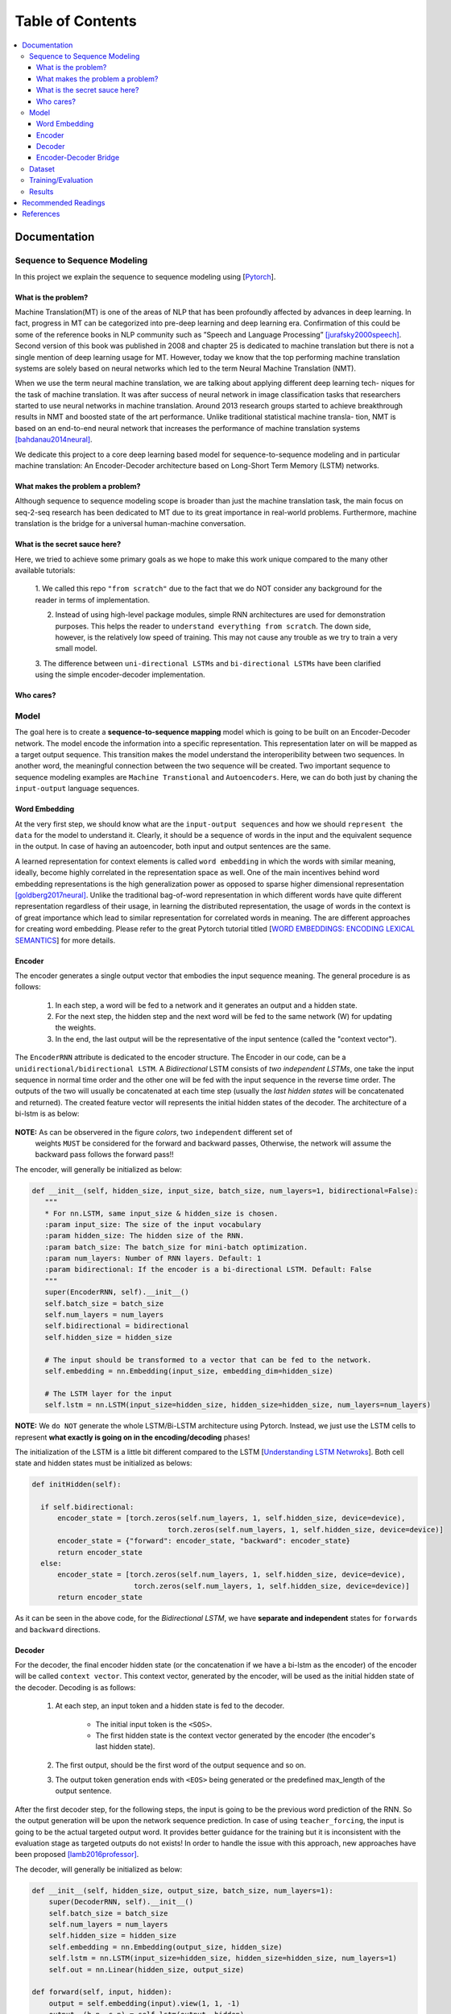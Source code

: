 ##################
Table of Contents
##################
.. contents::
  :local:
  :depth: 4

***************
Documentation
***************

==============================
Sequence to Sequence Modeling
==============================

In this project we explain the sequence to sequence modeling using [`Pytorch <https://pytorch.org/>`_].

------------------------------------------------------------
What is the problem?
------------------------------------------------------------

Machine Translation(MT) is one of the areas of NLP that has been profoundly affected by advances in deep learning.
In fact, progress in MT can be categorized into pre-deep learning and deep learning era. Confirmation of this could
be some of the reference books in NLP community such as ”Speech and Language Processing” [jurafsky2000speech]_. Second version of
this book was published in 2008 and chapter 25 is dedicated to machine translation but there is not a single mention of
deep learning usage for MT. However, today we know that the top performing machine translation systems are solely
based on neural networks which led to the term Neural Machine Translation (NMT).

When we use the term neural machine translation, we are talking about applying different deep learning tech-
niques for the task of machine translation. It was after success of neural network in image classification tasks
that researchers started to use neural networks in machine translation. Around 2013 research groups started to achieve
breakthrough results in NMT and boosted state of the art performance. Unlike traditional statistical machine transla-
tion, NMT is based on an end-to-end neural network that increases the performance of machine translation systems
[bahdanau2014neural]_.

We dedicate this project to a core deep learning based model for sequence-to-sequence modeling and in particular machine translation: An Encoder-Decoder architecture
based on Long-Short Term Memory (LSTM) networks.

------------------------------------------------------------
What makes the problem a problem?
------------------------------------------------------------

Although sequence to sequence modeling scope is broader than just the machine translation task,
the main focus on seq-2-seq research has been dedicated to MT due to its great importance in real-world
problems. Furthermore, machine translation is the bridge for a universal human-machine conversation.

------------------------------------------------------------
What is the secret sauce here?
------------------------------------------------------------

Here, we tried to achieve some primary goals as we hope to make this work unique compared to the many other available tutorials:

  1. We called this repo ``"from scratch"`` due to the fact that we do NOT consider
  any background for the reader in terms of implementation.

  2. Instead of using high-level package modules, simple RNN architectures are used for demonstration purposes. This helps the reader to ``understand everything from scratch``. The down side, however, is the relatively low speed of training. This may not cause any trouble as we try to train a very small model.

  3. The difference between ``uni-directional LSTMs`` and ``bi-directional LSTMs``
  have been clarified using the simple encoder-decoder implementation.



------------------------------------------------------------
Who cares?
------------------------------------------------------------


============
Model
============

The goal here is to create a **sequence-to-sequence mapping** model which is going to be built on an
Encoder-Decoder network. The model encode the information into a specific representation. This representation
later on will be mapped as a target output sequence. This transition makes the model understand the interoperibility
between two sequences. In another word, the meaningful connection between the two sequence will be created. Two important
sequence to sequence modeling examples are ``Machine Transtional`` and ``Autoencoders``. Here, we can do both just by
chaning the ``input-output`` language sequences.

------------------
Word Embedding
------------------

At the very first step, we should know what are the ``input-output sequences`` and how we should ``represent the data``
for the model to understand it. Clearly, it should be a sequence of words in the input and the equivalent
sequence in the output. In case of having an autoencoder, both input and output sentences
are the same.

A learned representation for context elements is called ``word embedding`` in which the words with similar meaning, ideally,
become highly correlated in the representation space as well. One of the main incentives behind word embedding representations
is the high generalization power as opposed to sparse higher dimensional representation [goldberg2017neural]_. Unlike the traditional
bag-of-word representation in which different words have quite different representation regardless of their usage,
in learning the distributed representation, the usage of words in the context is of great importance which lead to
similar representation for correlated words in meaning. The are different approaches for creating word embedding. Please
refer to the great Pytorch tutorial titled [`WORD EMBEDDINGS: ENCODING LEXICAL SEMANTICS <https://pytorch.org/tutorials/beginner/nlp/word_embeddings_tutorial.html>`_]
for more details.

------------------------------------------------------------
Encoder
------------------------------------------------------------

The encoder generates a single output vector that embodies the input sequence meaning. The general procedure is as follows:

    1. In each step, a word will be fed to a network and it generates an output and a hidden state.
    2. For the next step, the hidden step and the next word will be fed to the same network (W) for updating the weights.
    3. In the end, the last output will be the representative of the input sentence (called the "context vector").

The ``EncoderRNN`` attribute is dedicated to the encoder structure. The Encoder in our code,
can be a ``unidirectional/bidirectional LSTM``. A *Bidirectional* LSTM consists of *two
independent LSTMs*, one take the input sequence in normal time order and the other one
will be fed with the input sequence in the reverse time order. The outputs of the two
will usually be concatenated at each time step (usually the *last hidden states* will be concatenated
and returned). The created feature vector will represents the initial hidden states of the decoder. The
architecture of a bi-lstm is as below:

.. figure:: _img/bilstm.png
   :scale: 50
   :alt: map to buried treasure

**NOTE:** As can be observered in the figure *colors*, two ``independent`` different set of
 weights ``MUST`` be considered for the forward and backward passes, Otherwise, the network will
 assume the backward pass follows the forward pass!!

The encoder, will generally be initialized as below:

.. code-block:: python

  def __init__(self, hidden_size, input_size, batch_size, num_layers=1, bidirectional=False):
     """
     * For nn.LSTM, same input_size & hidden_size is chosen.
     :param input_size: The size of the input vocabulary
     :param hidden_size: The hidden size of the RNN.
     :param batch_size: The batch_size for mini-batch optimization.
     :param num_layers: Number of RNN layers. Default: 1
     :param bidirectional: If the encoder is a bi-directional LSTM. Default: False
     """
     super(EncoderRNN, self).__init__()
     self.batch_size = batch_size
     self.num_layers = num_layers
     self.bidirectional = bidirectional
     self.hidden_size = hidden_size

     # The input should be transformed to a vector that can be fed to the network.
     self.embedding = nn.Embedding(input_size, embedding_dim=hidden_size)

     # The LSTM layer for the input
     self.lstm = nn.LSTM(input_size=hidden_size, hidden_size=hidden_size, num_layers=num_layers)


**NOTE:** We ``do NOT`` generate the whole LSTM/Bi-LSTM architecture using Pytorch. Instead, we just use
the LSTM cells to represent **what exactly is going on in the encoding/decoding** phases!

The initialization of the LSTM is a little bit different compared to the LSTM
[`Understanding LSTM Netwroks <http://colah.github.io/posts/2015-08-Understanding-LSTMs/>`_].
Both cell state and hidden states must be initialized as belows:

.. code-block:: python

  def initHidden(self):

    if self.bidirectional:
        encoder_state = [torch.zeros(self.num_layers, 1, self.hidden_size, device=device),
                                  torch.zeros(self.num_layers, 1, self.hidden_size, device=device)]
        encoder_state = {"forward": encoder_state, "backward": encoder_state}
        return encoder_state
    else:
        encoder_state = [torch.zeros(self.num_layers, 1, self.hidden_size, device=device),
                          torch.zeros(self.num_layers, 1, self.hidden_size, device=device)]
        return encoder_state

As it can be seen in the above code, for the *Bidirectional LSTM*, we have **separate and independent**
states for ``forwards`` and ``backward`` directions.


-----------------------------
Decoder
-----------------------------

For the decoder, the final encoder hidden state (or the concatenation if we have a bi-lstm as the encoder)
of the encoder will be called ``context vector``. This context vector, generated by the encoder, will
be used as the initial hidden state of the decoder. Decoding is as follows:

    1. At each step, an input token and a hidden state is fed to the decoder.

        * The initial input token is the ``<SOS>``.
        * The first hidden state is the context vector generated by the encoder (the encoder's last hidden state).

    2. The first output, should be the first word of the output sequence and so on.
    3. The output token generation ends with ``<EOS>`` being generated or the predefined max_length of the output sentence.

After the first decoder step, for the following steps, the input is going to be the previous word prediction of the RNN.
So the output generation will be upon the network sequence prediction. In case of using ``teacher_forcing``, the input is going to be the actual
targeted output word. It provides better guidance for the training but it is inconsistent with the evaluation stage as
targeted outputs do not exists! In order to handle the issue with this approach, new approaches have been proposed [lamb2016professor]_.

The decoder, will generally be initialized as below:

.. code-block:: python

    def __init__(self, hidden_size, output_size, batch_size, num_layers=1):
        super(DecoderRNN, self).__init__()
        self.batch_size = batch_size
        self.num_layers = num_layers
        self.hidden_size = hidden_size
        self.embedding = nn.Embedding(output_size, hidden_size)
        self.lstm = nn.LSTM(input_size=hidden_size, hidden_size=hidden_size, num_layers=1)
        self.out = nn.Linear(hidden_size, output_size)

    def forward(self, input, hidden):
        output = self.embedding(input).view(1, 1, -1)
        output, (h_n, c_n) = self.lstm(output, hidden)
        output = self.out(output[0])
        return output, (h_n, c_n)

    def initHidden(self):
        """
        The spesific type of the hidden layer for the RNN type that is used (LSTM).
        :return: All zero hidden state.
        """
        return [torch.zeros(self.num_layers, 1, self.hidden_size, device=device),
                torch.zeros(self.num_layers, 1, self.hidden_size, device=device)]

-------------------------------
Encoder-Decoder Bridge
-------------------------------

The context vector, generated by the encoder, will be used as the initial hidden state of the decoder.
In case that their *dimension is not matched*, a ``linear layer`` should be employed to transformed the context vector
to a suitable input (shape-wise) for the decoder cell state (including the memory(Cn) and hidden(hn) states).
The shape mismatch is True in the following conditions:

    1. The hidden sizes of encoder and decoder are the same BUT we have a bidirectional LSTM as the Encoder.
    2. The hidden sizes of encoder and decoder are NOT same.
    3. ETC?


The linear layer will be defined as below:

.. code-block:: python

    def __init__(self, bidirectional, hidden_size_encoder, hidden_size_decoder):
        super(Linear, self).__init__()
        self.bidirectional = bidirectional
        num_directions = int(bidirectional) + 1
        self.linear_connection_op = nn.Linear(num_directions * hidden_size_encoder, hidden_size_decoder)
        self.connection_possibility_status = num_directions * hidden_size_encoder == hidden_size_decoder

    def forward(self, input):

        if self.connection_possibility_status:
            return input
        else:
            return self.linear_connection_op(input)

============
Dataset
============

**NOTE:** The dataset object is heavily inspired by the official Pytorch tutorial: [`TRANSLATION WITH A SEQUENCE TO SEQUENCE NETWORK AND ATTENTION <https://pytorch.org/tutorials/intermediate/seq2seq_translation_tutorial.html/>`_]
The dataset is prepaired using the ``data_loader.py`` script.

At the first state we have to define ``word indexing`` for further processing. The ``word2index`` is the dictionary of
transforming word to its associated index and ``index2word`` does the reverse:

.. code-block:: python

  SOS_token = 1
  EOS_token = 2

  class Lang:
    def __init__(self, name):
        self.name = name
        self.word2index = {}
        self.word2count = {}
        self.index2word = {0: "<pad>", SOS_token: "SOS", EOS_token: "EOS"}
        self.n_words = 3  # Count SOS and EOS

    def addSentence(self, sentence):
        for word in sentence.split(' '):
            self.addWord(word)

    def addWord(self, word):
        if word not in self.word2index:
            self.word2index[word] = self.n_words
            self.word2count[word] = 1
            self.index2word[self.n_words] = word
            self.n_words += 1
        else:
            self.word2count[word] += 1

Unlike the [`Pytorch tutorial <https://pytorch.org/tutorials/intermediate/seq2seq_translation_tutorial.html/>`_] we started
the indexing from ``1`` by ``SOS_token = 1`` to have the ``zero reserved``!

In the end, we define a dataset class to handle the processing:

.. code-block:: python

  class Dataset():
      """dataset object"""

      def __init__(self, phase, num_embeddings=None, max_input_length=None, transform=None, auto_encoder=False):
          """
          The initialization of the dataset object.
          :param phase: train/test.
          :param num_embeddings: The embedding dimentionality.
          :param max_input_length: The maximum enforced length of the sentences.
          :param transform: Post processing if necessary.
          :param auto_encoder: If we are training an autoencoder or not.
          """
          if auto_encoder:
              lang_in = 'eng'
              lang_out = 'eng'
          else:
              lang_in = 'eng'
              lang_out = 'fra'
          # Skip and eliminate the sentences with a length larger than max_input_length!
          input_lang, output_lang, pairs = prepareData(lang_in, lang_out, max_input_length, auto_encoder=auto_encoder, reverse=True)
          print(random.choice(pairs))

          # Randomize list
          random.shuffle(pairs)

          if phase == 'train':
              selected_pairs = pairs[0:int(0.8 * len(pairs))]
          else:
              selected_pairs = pairs[int(0.8 * len(pairs)):]

          # Getting the tensors
          selected_pairs_tensors = [tensorsFromPair(selected_pairs[i], input_lang, output_lang, max_input_length)
                       for i in range(len(selected_pairs))]

          self.transform = transform
          self.num_embeddings = num_embeddings
          self.max_input_length = max_input_length
          self.data = selected_pairs_tensors
          self.input_lang = input_lang
          self.output_lang = output_lang

====================
Training/Evaluation
====================

The training/evaluation of this model is done in a not very optimized way deliberately!! The reasons are as follows:

  1. I followed the principle of ``running with one click`` that I personnal have for all my open source projects.
  The principle says: "Everyone must be able to run everything by one click!". So you see pretty much everything in one
  Python file!

  2. Instead of using ready-to-use RNN objects which process mini-batches of data, we input the sequence word-by-word to help
  the readers having a better sense of what is happening behind the doors of seq-to-seq modeling scheme.

  3. For the evaluation, we simply generate the outputs of
  the system based on the built model to see if the model is good enough!


For mini-batch optimization, we input batches of sequences. There is a very important note for the batch feeding. After
inputing each batch element, the ``encoder hidden states`` must be reset. Otherwise, the system may assume the next sequence in a batch follows
the previously processed sequence. It can be seen in the following Python script:


.. code-block:: python
  for step_idx in range(args.batch_size):
      # reset the LSTM hidden state. Must be done before you run a new sequence. Otherwise the LSTM will treat
      # the new input sequence as a continuation of the previous sequence.
      encoder_hidden = encoder.initHidden()
      input_tensor_step = input_tensor[:, step_idx][input_tensor[:, step_idx] != 0]
      input_length = input_tensor_step.size(0)


====================
Results
====================

Some sample results for autoencoder training are as follows:

.. code-block:: console

    Input:  you re very generous  EOS
    Output:  you re very generous  EOS
    Predicted Output:  you re very generous  <EOS>

    Input:  i m worried about the future  EOS
    Output:  i m worried about the future  EOS
    Predicted Output:  i m worried about the about  <EOS>

    Input:  we re anxious  EOS
    Output:  we re anxious  EOS
    Predicted Output:  we re anxious  <EOS>

    Input:  she is more wise than clever  EOS
    Output:  she is more wise than clever  EOS
    Predicted Output:  she is nothing than a than  <EOS>

    Input:  i m glad i invited you  EOS
    Output:  i m glad i invited you  EOS
    Predicted Output:  i m glad i invited you  <EOS>

**********************
Recommended Readings
**********************

* `Sequence to Sequence Learning with Neural Networks <https://arxiv.org/abs/1409.3215>`_ - Original Seq2Seq Paper
* `Neural Machine Translation by Jointly Learning to Align and Translate <https://arxiv.org/abs/1409.0473>`_ - Sequence to Sequence with Attention
* `Learning Phrase Representations using RNN Encoder-Decoder for Statistical Machine Translation <https://arxiv.org/abs/1406.1078>`_


***************
References
***************
.. [jurafsky2000speech] Jurafsky, D., 2000. Speech and language processing: An introduction to natural language processing. Computational linguistics, and speech recognition.
.. [goldberg2017neural] Goldberg, Yoav. "Neural network methods for natural language processing." Synthesis Lectures on Human Language Technologies 10.1 (2017): 1-309.
.. [lamb2016professor] Lamb, A.M., GOYAL, A.G.A.P., Zhang, Y., Zhang, S., Courville, A.C. and Bengio, Y., 2016. Professor forcing: A new algorithm for training recurrent networks. In Advances In Neural Information Processing Systems (pp. 4601-4609).
.. [bahdanau2014neural] Bahdanau, D., Cho, K. and Bengio, Y., 2014. Neural machine translation by jointly learning to align and translate. arXiv preprint arXiv:1409.0473.
